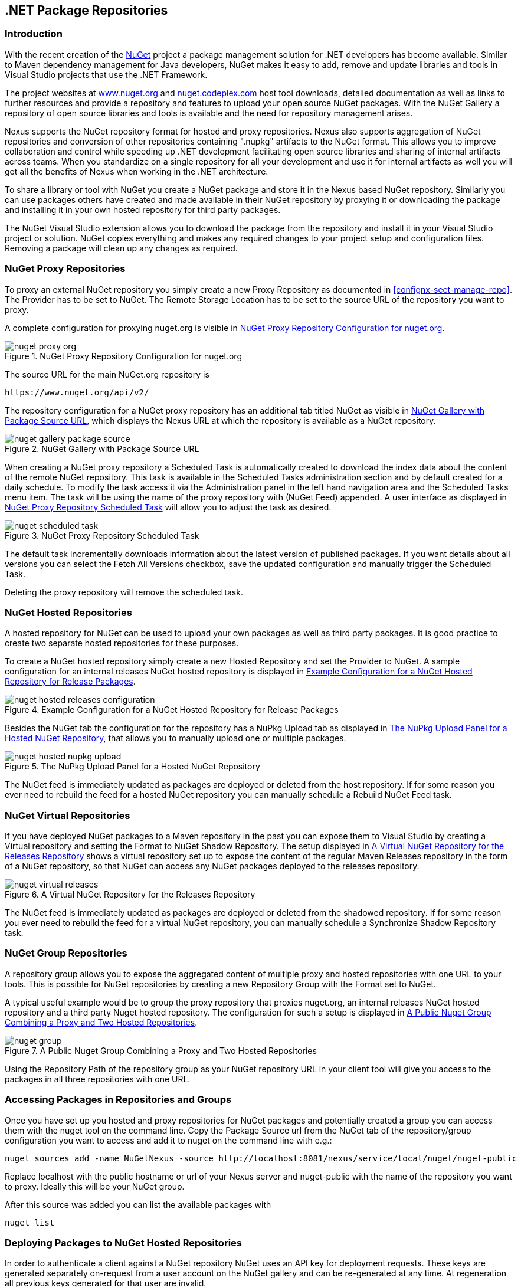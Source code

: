 [[nuget]]
== .NET Package Repositories

=== Introduction

With the recent creation of the http://nuget.org/[NuGet] project a
package management solution for .NET developers has become
available. Similar to Maven dependency management for Java developers,
NuGet makes it easy to add, remove and update libraries and tools in
Visual Studio projects that use the .NET Framework. 

The project websites at http://www.nuget.org[www.nuget.org] and
http://nuget.codeplex.com[nuget.codeplex.com] host tool downloads,
detailed documentation as well as links to further resources and
provide a repository and features to upload your open source NuGet
packages. With the NuGet Gallery a repository of open source libraries
and tools is available and the need for repository management arises.

Nexus supports the NuGet repository format for hosted and proxy
repositories. Nexus also supports aggregation of NuGet repositories
and conversion of other repositories containing ".nupkg" artifacts
to the NuGet format. This allows you to improve collaboration and
control while speeding up .NET development facilitating open source
libraries and sharing of internal artifacts across teams. When you
standardize on a single repository for all your development and use it
for internal artifacts as well you will get all the benefits of Nexus
when working in the .NET architecture.

To share a library or tool with NuGet you create a NuGet package and
store it in the Nexus based NuGet repository. Similarly you can use
packages others have created and made available in their NuGet
repository by proxying it or downloading the package and installing it
in your own hosted repository for third party packages.

The NuGet Visual Studio extension allows you to download the package
from the repository and install it in your Visual Studio project or
solution. NuGet copies everything and makes any required changes to
your project setup and configuration files. Removing a package will
clean up any changes as required.

[[nuget-nuget_proxy_repositories]]
=== NuGet Proxy Repositories

To proxy an external NuGet repository you simply create a new Proxy
Repository as documented in <<confignx-sect-manage-repo>>. The
Provider has to be set to NuGet. The Remote Storage Location has to be
set to the source URL of the repository you want to proxy.

A complete configuration for proxying nuget.org is visible in
<<fig-nuget-proxy-org>>.

[[fig-nuget-proxy-org]]
.NuGet Proxy Repository Configuration for nuget.org
image::figs/web/nuget-proxy-org.png[scale=60]

The source URL for the main NuGet.org repository is

----
https://www.nuget.org/api/v2/
----

The repository configuration for a NuGet proxy repository has an
additional tab titled NuGet as visible in
<<fig-nuget-gallery-package-source>>, which displays the Nexus URL at
which the repository is available as a NuGet repository.

[[fig-nuget-gallery-package-source]]
.NuGet Gallery with Package Source URL
image::figs/web/nuget-gallery-package-source.png[scale=60]


When creating a NuGet proxy repository a Scheduled Task is
automatically created to download the index data about the content of
the remote NuGet repository. This task is available in the Scheduled
Tasks administration section and by default created for a daily
schedule. To modify the task access it via the Administration panel in
the left hand navigation area and the Scheduled Tasks menu item. The
task will be using the name of the proxy repository with (NuGet Feed)
appended. A user interface as displayed in
<<fig-nuget-scheduled-task>> will allow you to adjust the task as
desired.

[[fig-nuget-scheduled-task]]
.NuGet Proxy Repository Scheduled Task
image::figs/web/nuget-scheduled-task.png[scale=60]

The default task incrementally downloads information about the latest
version of published packages. If you want details about all versions
you can select the Fetch All Versions checkbox, save the updated
configuration and manually trigger the Scheduled Task.

Deleting the proxy repository will remove the scheduled task.

[[nuget-nuget_hosted_repositories]]
=== NuGet Hosted Repositories

A hosted repository for NuGet can be used to upload your own
packages as well as third party packages. It is good practice to
create two separate hosted repositories for these purposes.

To create a NuGet hosted repository simply create a new Hosted
Repository and set the Provider to NuGet. A sample configuration for an
internal releases NuGet hosted repository is displayed in
<<fig-nuget-hosted-releases-configuration>>.

[[fig-nuget-hosted-releases-configuration]]
.Example Configuration for a NuGet Hosted Repository for Release Packages
image::figs/web/nuget-hosted-releases-configuration.png[scale=60]

Besides the NuGet tab the configuration for the repository has
a NuPkg Upload tab as displayed in <<fig-nuget-hosted-nupkg-upload>>,
that allows you to manually upload one or multiple packages.

[[fig-nuget-hosted-nupkg-upload]]
.The NuPkg Upload Panel for a Hosted NuGet Repository
image::figs/web/nuget-hosted-nupkg-upload.png[scale=60]

The NuGet feed is immediately updated as packages are deployed or
deleted from the host repository. If for some reason you ever need to
rebuild the feed for a hosted NuGet repository you can manually
schedule a Rebuild NuGet Feed task.

=== NuGet Virtual Repositories

If you have deployed NuGet packages to a Maven repository in the past
you can expose them to Visual Studio by creating a Virtual repository
and setting the Format to NuGet Shadow Repository. The setup displayed
in <<fig-nuget-virtual-releases>> shows a virtual repository set up to
expose the content of the regular Maven Releases repository in the
form of a NuGet repository, so that NuGet can access any NuGet
packages deployed to the releases repository.

[[fig-nuget-virtual-releases]]
.A Virtual NuGet Repository for the Releases Repository
image::figs/web/nuget-virtual-releases.png[scale=60]

The NuGet feed is immediately updated as packages are deployed or
deleted from the shadowed repository. If for some reason you ever need
to rebuild the feed for a virtual NuGet repository, you can manually
schedule a Synchronize Shadow Repository task.

[[nuget-nuget_group_repositories]]
=== NuGet Group Repositories

A repository group allows you to expose the aggregated content of
multiple proxy and hosted repositories with one URL to your
tools. This is possible for NuGet repositories by creating a new
Repository Group with the Format set to NuGet.

A typical useful example would be to group the proxy repository that
proxies nuget.org, an internal releases NuGet hosted repository and a
third party Nuget hosted repository. The configuration for such a
setup is displayed in <<fig-nuget-group>>.

[[fig-nuget-group]]
.A Public Nuget Group Combining a Proxy and Two Hosted Repositories
image::figs/web/nuget-group.png[scale=60]

Using the Repository Path of the repository group as your NuGet
repository URL in your client tool will give you access to the
packages in all three repositories with one URL.

[[nuget-accessing_packages_in_repositories_and_groups]]
=== Accessing Packages in Repositories and Groups

Once you have set up you hosted and proxy repositories for NuGet
packages and potentially created a group you can access them with the
nuget tool on the command line. Copy the Package Source url from the
NuGet tab of the repository/group configuration you want to access and
add it to nuget on the command line with e.g.:

----
nuget sources add -name NuGetNexus -source http://localhost:8081/nexus/service/local/nuget/nuget-public
----

Replace localhost with the public hostname or url of your Nexus server
and nuget-public with the name of the repository you want to
proxy. Ideally this will be your NuGet group.

After this source was added you can list the available packages with 
----
nuget list
----

[[nuget-deploying_packages_to_nuget_hosted_repositories]]
=== Deploying Packages to NuGet Hosted Repositories

In order to authenticate a client against a NuGet repository NuGet uses
an API key for deployment requests. These keys are generated separately
on-request from a user account on the NuGet gallery and can be
re-generated at any time. At regeneration all previous keys generated
for that user are invalid.

==== Creating a NuGet API-Key

For usage with Nexus, API keys are only needed when packages are going
to be deployed. Therefore API key generation is by default not exposed
in the user interface to normal users. Only users with the Deployer
role have access to the API keys.

Other users that should be able to access and create an API key have
to be given the Nexus API-Key Access role in the Users Security
administration user interface.

In addition the NuGet API-Key Realm has to be activated. To do this,
simply add the realm to the selected realms in the Security Settings
section of the Server Administration.

Once this is set up you can view, as well as reset, the current
Personal API Key in the NuGet tab of any NuGet proxy or hosted
repository as visible in <<fig-nuget-api-key>>

[[fig-nuget-api-key]] 
.Viewing and Resetting the NuGet API Key in the NuGet Configuration Tab
image::figs/web/nuget-api-key.png[scale=60]

==== Creating a Package for Deployment

Creating a package for deployment can be done with the pack command of
the nuget command line tool or within Visual Studio. Detailed
documentation can be found on the http://docs.nuget.org/[NuGet
website].

==== Deployment with the NuPkg Upload User Interface

Manual upload of one or multiple packages is done on the NuPkg Upload
tab of the repository displayed in
<<fig-nuget-hosted-nupkg-upload>>. Press the Browse button to access
the package you want to upload on the file system and press Add
Package. Repeat this process for all the packages you want upload and
press Upload Package(s) to complete the upload.

==== Command line based Deployment to a Nexus NuGet Hosted Repository

The nuget command line tool allows you to deploy packages to a
repository with the push command. The command requires you to use the
API Key and the Package Source path. Both of them are available in the
NuGet tab of the hosted NuGet repository you want to deploy to. Using
the delete command of nuget allows you to remove packages in a similar
fashion.


Further information about the command line tool is available in the
http://docs.nuget.org/docs/reference/command-line-reference[on-line
help].

[[nuget-integration_of_nexus_nuget_repositories_in_visual_studio]]
=== Integration of Nexus NuGet Repositories in Visual Studio

In order to access a Nexus NuGet repository or preferable all Nexus
NuGet repositories exposed in a group you provide the Repository Path
in the Visual Studio configuration for the Package Sources of the
Package Manager as displayed in
<<fig-nuget-visualstudio-packageoptions>>.

[[fig-nuget-visualstudio-packageoptions]]
.Package Source Configuration for the Package Manager in Visual Studio to Access A Nexus NuGet Repository Group
image::figs/web/nuget-visualstudio-packageoptions.png[scale=60]

With this configuration in place all packages available in your Nexus
NuGet repository will be available in the Package Manager in Visual
Studio ready for install.


////
/* Local Variables: */
/* ispell-personal-dictionary: "ispell.dict" */
/* End:             */
////
